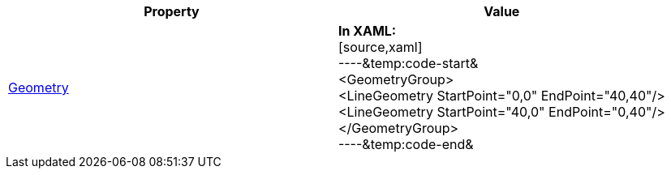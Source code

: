 [options="header", cols="a,a"]
|====
|Property|Value

|link:Geometry.html[Geometry]
|*In XAML:* +
[source,xaml] +
----&temp:code-start& +
<GeometryGroup> +
 <LineGeometry StartPoint="0,0" EndPoint="40,40"/> +
 <LineGeometry StartPoint="40,0" EndPoint="0,40"/> +
</GeometryGroup> +
----&temp:code-end& +

|====